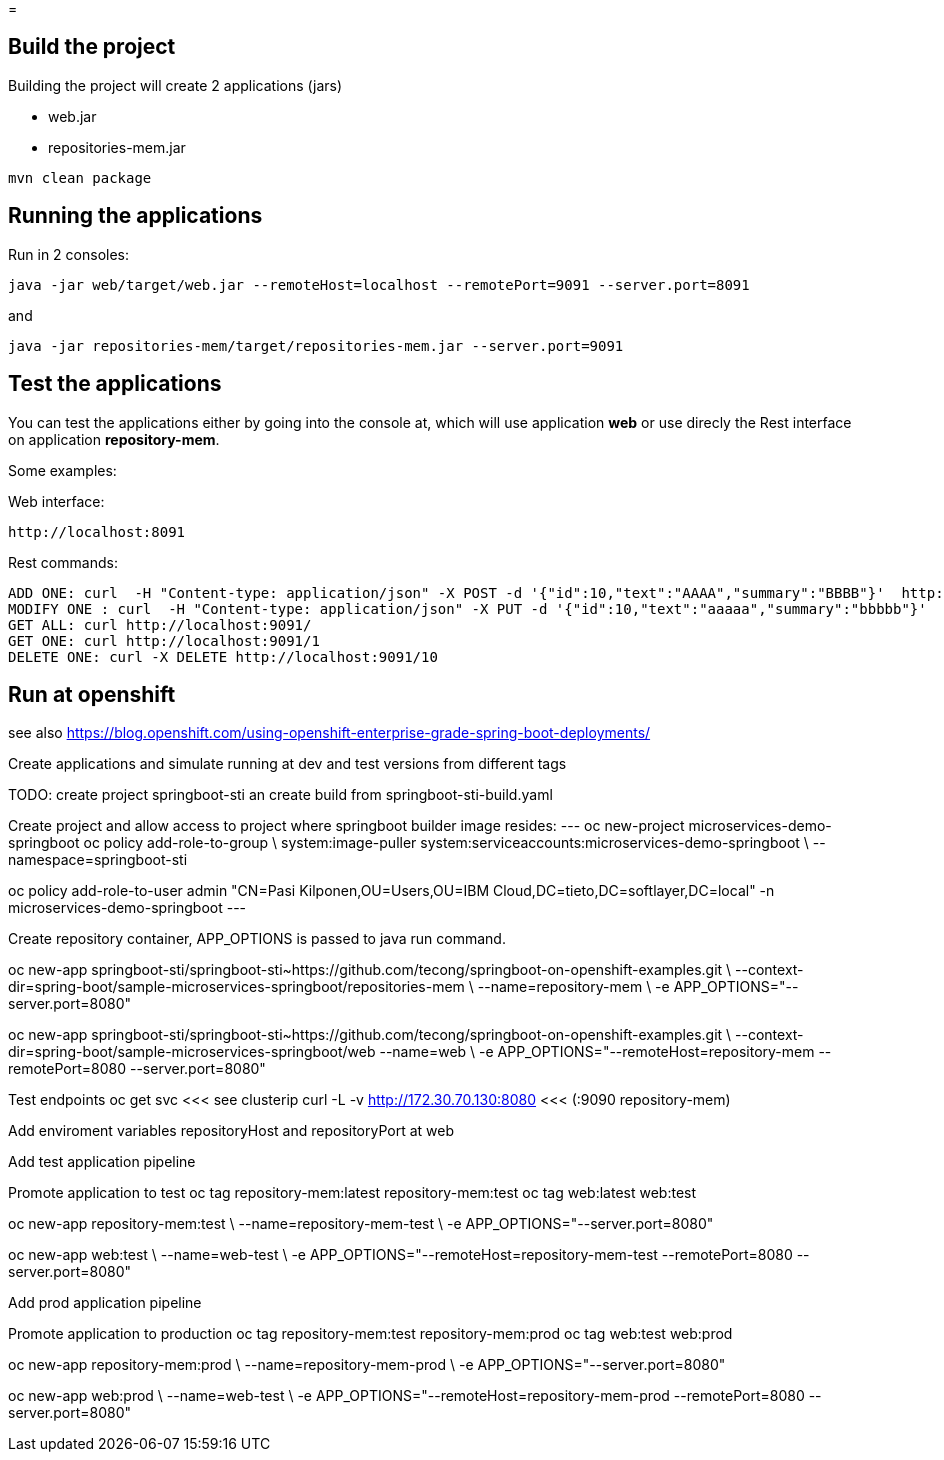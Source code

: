 =

== Build the project
Building the project will create 2 applications (jars)

* web.jar
* repositories-mem.jar

----
mvn clean package
----

== Running the applications
Run in 2 consoles:

----
java -jar web/target/web.jar --remoteHost=localhost --remotePort=9091 --server.port=8091
----

and

----
java -jar repositories-mem/target/repositories-mem.jar --server.port=9091
----

== Test the applications
You can test the applications either by going into the console at, which will use application *web* or use direcly the Rest interface on application *repository-mem*.

Some examples:

Web interface:

----
http://localhost:8091
----

Rest commands:

----
ADD ONE: curl  -H "Content-type: application/json" -X POST -d '{"id":10,"text":"AAAA","summary":"BBBB"}'  http://localhost:9091/
MODIFY ONE : curl  -H "Content-type: application/json" -X PUT -d '{"id":10,"text":"aaaaa","summary":"bbbbb"}'  http://localhost:9091/10
GET ALL: curl http://localhost:9091/
GET ONE: curl http://localhost:9091/1
DELETE ONE: curl -X DELETE http://localhost:9091/10
----

== Run at openshift
see also https://blog.openshift.com/using-openshift-enterprise-grade-spring-boot-deployments/
 
Create applications and simulate running at dev and test versions from different tags

TODO: create project springboot-sti an create build from springboot-sti-build.yaml

Create project and allow access to project where springboot builder image resides:
---
oc new-project microservices-demo-springboot
oc policy add-role-to-group \
system:image-puller system:serviceaccounts:microservices-demo-springboot \
--namespace=springboot-sti

oc policy add-role-to-user admin "CN=Pasi Kilponen,OU=Users,OU=IBM Cloud,DC=tieto,DC=softlayer,DC=local" -n microservices-demo-springboot
---

Create repository container, APP_OPTIONS is passed to java run command. 

oc new-app springboot-sti/springboot-sti~https://github.com/tecong/springboot-on-openshift-examples.git \
--context-dir=spring-boot/sample-microservices-springboot/repositories-mem \
--name=repository-mem \
-e APP_OPTIONS="--server.port=8080"

oc new-app springboot-sti/springboot-sti~https://github.com/tecong/springboot-on-openshift-examples.git \
--context-dir=spring-boot/sample-microservices-springboot/web --name=web \
-e APP_OPTIONS="--remoteHost=repository-mem --remotePort=8080 --server.port=8080"

Test endpoints
oc get svc <<< see clusterip
curl -L -v http://172.30.70.130:8080 <<< (:9090 repository-mem)

Add enviroment variables repositoryHost and repositoryPort at web

Add test application pipeline

Promote application to test
oc tag repository-mem:latest repository-mem:test
oc tag web:latest web:test

oc new-app repository-mem:test \
--name=repository-mem-test \
-e APP_OPTIONS="--server.port=8080"

oc new-app web:test \
--name=web-test \
-e APP_OPTIONS="--remoteHost=repository-mem-test --remotePort=8080 --server.port=8080"

Add prod application pipeline

Promote application to production
oc tag repository-mem:test repository-mem:prod
oc tag web:test web:prod

oc new-app repository-mem:prod \
--name=repository-mem-prod \
-e APP_OPTIONS="--server.port=8080"

oc new-app web:prod \
--name=web-test \
-e APP_OPTIONS="--remoteHost=repository-mem-prod --remotePort=8080 --server.port=8080"
